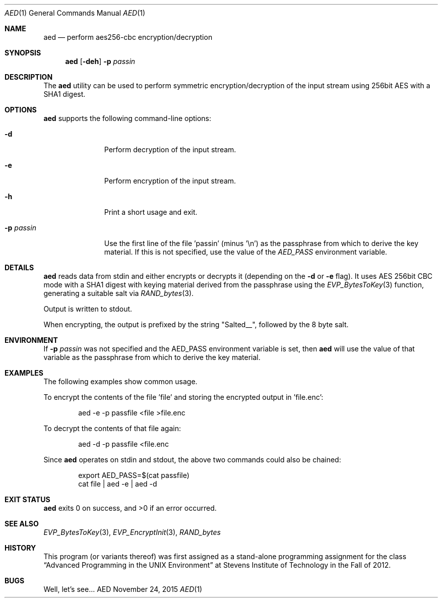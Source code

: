 .Dd November 24, 2015
.Dt AED 1
.Os AED
.Sh NAME
.Nm aed
.Nd perform aes256-cbc encryption/decryption
.Sh SYNOPSIS
.Nm
.Op Fl deh
.Fl p Ar passin
.Sh DESCRIPTION
The
.Nm
utility can be used to perform symmetric encryption/decryption of the
input stream using 256bit AES with a SHA1 digest.
.Sh OPTIONS
.Nm
supports the following command-line options:
.Bl -tag -width p_passin_
.It Fl d
Perform decryption of the input stream.
.It Fl e
Perform encryption of the input stream.
.It Fl h
Print a short usage and exit.
.It Fl p Ar passin
Use the first line of the file 'passin' (minus '\\n') as the passphrase
from which to derive the key material.
If this is not specified, use the value of the
.Ar AED_PASS
environment variable.
.El
.Sh DETAILS
.Nm
reads data from stdin and either encrypts or decrypts it (depending on the
.Fl d
or
.Fl e
flag).
It uses AES 256bit CBC mode with a SHA1 digest with keying material
derived from the passphrase using the
.Xr EVP_BytesToKey 3
function, generating a suitable salt via
.Xr RAND_bytes 3 .
.Pp
Output is written to stdout.
.Pp
When encrypting, the output is prefixed by the string "Salted__",
followed by the 8 byte salt.
.Sh ENVIRONMENT
If
.Fl p Ar passin
was not specified and the AED_PASS environment variable is set, then
.Nm
will use the value of that variable as the passphrase from which to derive
the key material.
.Sh EXAMPLES
The following examples show common usage.
.Pp
To encrypt the contents of the file 'file' and storing the encrypted
output in 'file.enc':
.Bd -literal -offset indent
aed -e -p passfile <file >file.enc
.Ed
.Pp
To decrypt the contents of that file again:
.Bd -literal -offset indent
aed -d -p passfile <file.enc
.Ed
.Pp
Since
.Nm
operates on stdin and stdout, the above two commands could also be
chained:
.Bd -literal -offset indent
export AED_PASS=$(cat passfile)
cat file | aed -e | aed -d
.Ed
.Sh EXIT STATUS
.Nm
exits 0 on success, and >0 if an error occurred.
.Sh SEE ALSO
.Xr EVP_BytesToKey 3 ,
.Xr EVP_EncryptInit 3 ,
.Xr RAND_bytes
.Sh HISTORY
This program (or variants thereof) was first assigned as a stand-alone
programming assignment for the class
.Dq Advanced Programming in the UNIX Environment
at Stevens Institute of Technology in the Fall of 2012.
.Sh BUGS
Well, let's see...
